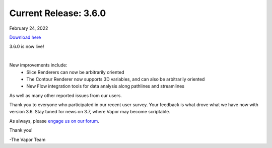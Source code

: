 .. _3.6.0:

Current Release: 3.6.0
----------------------

February 24, 2022

`Download here <https://forms.gle/piowN9Lnd3oZhno79>`__

3.6.0 is now live!

.. raw:: html

    <iframe width="560" height="315" src="https://www.youtube.com/embed/Wp7ZQuI7b4c" title="YouTube video player" frameborder="0" allow="accelerometer; autoplay; clipboard-write; encrypted-media; gyroscope; picture-in-picture" allowfullscreen></iframe> 

|

New improvements include:
    - Slice Renderers can now be arbitrarily oriented
    - The Contour Renderer now supports 3D variables, and can also be arbitrarily oriented
    - New Flow integration tools for data analysis along pathlines and streamlines

As well as many other reported issues from our users.

Thank you to everyone who participated in our recent user survey.  Your feedback is what drove what we have now with version 3.6.  Stay tuned for news on 3.7, where Vapor may become scriptable.

As always, please `engage us on our forum <https://vapor.discourse.group/>`_.

Thank you!

-The Vapor Team

